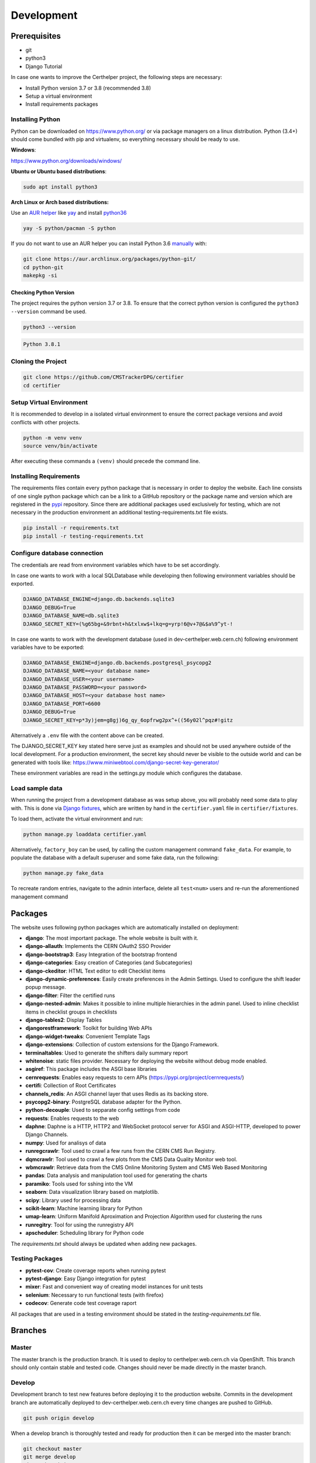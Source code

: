 Development
===========

Prerequisites
-------------

-  git
-  python3
-  Django Tutorial

In case one wants to improve the Certhelper project, the following
steps are necessary:

-  Install Python version 3.7 or 3.8 (recommended 3.8)
-  Setup a virtual environment
-  Install requirements packages

Installing Python
~~~~~~~~~~~~~~~~~

Python can be downloaded on https://www.python.org/ or via package
managers on a linux distribution. Python (3.4+) should come bundled with
pip and virtualenv, so everything necessary should be ready to use.

**Windows**:

https://www.python.org/downloads/windows/

**Ubuntu or Ubuntu based distributions**:

.. code:: bash

    sudo apt install python3

**Arch Linux or Arch based distributions:**

Use an `AUR helper`_ like `yay`_ and install `python36`_

.. code:: bash

   yay -S python/pacman -S python

If you do not want to use an AUR helper you can install Python 3.6
`manually`_ with:

.. code:: bash

   git clone https://aur.archlinux.org/packages/python-git/
   cd python-git
   makepkg -si

.. _AUR helper: https://wiki.archlinux.org/index.php/AUR_helpers
.. _yay: https://github.com/Jguer/yay
.. _python36: https://aur.archlinux.org/packages/python36/
.. _manually: https://wiki.archlinux.org/index.php/Arch_User_Repository#Installing_packages

Checking Python Version
^^^^^^^^^^^^^^^^^^^^^^^

The project requires the python version 3.7 or 3.8. To ensure that the
correct python version is configured the ``python3 --version`` command
be used.

.. code:: bash

    python3 --version

.. code:: bash

    Python 3.8.1

Cloning the Project
~~~~~~~~~~~~~~~~~~~

.. code:: bash

    git clone https://github.com/CMSTrackerDPG/certifier
    cd certifier

Setup Virtual Environment
~~~~~~~~~~~~~~~~~~~~~~~~~

It is recommended to develop in a isolated virtual environment to ensure
the correct package versions and avoid conflicts with other projects.

.. code:: bash

    python -m venv venv
    source venv/bin/activate

After executing these commands a ``(venv)`` should precede the command
line.

Installing Requirements
~~~~~~~~~~~~~~~~~~~~~~~

The requirements files contain every python package that is necessary in
order to deploy the website. Each line consists of one single python
package which can be a link to a GitHub repository or the package name
and version which are registered in the `pypi <https://pypi.org/>`__
repository. Since there are additional packages used exclusively for
testing, which are not necessary in the production environment an
additional testing-requirements.txt file exists.

.. code:: bash

    pip install -r requirements.txt
    pip install -r testing-requirements.txt

Configure database connection
~~~~~~~~~~~~~~~~~~~~~~~~~~~~~

The credentials are read from environment variables which have to be set
accordingly.

In case one wants to work with a local SQLDatabase while developing then
following environment variables should be exported.

.. code:: bash

    DJANGO_DATABASE_ENGINE=django.db.backends.sqlite3
    DJANGO_DEBUG=True
    DJANGO_DATABASE_NAME=db.sqlite3
    DJANGO_SECRET_KEY=(%g65bg+&9rbnt+h&txlxw$+lkq=g=yrp!6@v+7@&$a%9^yt-!

In case one wants to work with the development database (used in
dev-certhelper.web.cern.ch) following environment variables have to be
exported:

.. code:: bash

    DJANGO_DATABASE_ENGINE=django.db.backends.postgresql_psycopg2
    DJANGO_DATABASE_NAME=<your database name>
    DJANGO_DATABASE_USER=<your username>
    DJANGO_DATABASE_PASSWORD=<your password>
    DJANGO_DATABASE_HOST=<your database host name>
    DJANGO_DATABASE_PORT=6600
    DJANGO_DEBUG=True
    DJANGO_SECRET_KEY=p*3y)jem=g8gj)6g_qy_6opfrwg2px^+((56y02l^pqz#!gitz

Alternatively a ``.env`` file with the content above can be created.

The DJANGO\_SECRET\_KEY key stated here serve just as examples and
should not be used anywhere outside of the local development. For a
production environment, the secret key should never be visible to the
outside world and can be generated with tools like:
https://www.miniwebtool.com/django-secret-key-generator/

These environment variables are read in the settings.py module which
configures the database.

Load sample data
~~~~~~~~~~~~~~~~
When running the project from a development database as was setup above, you will probably
need some data to play with. This is done via `Django fixtures <https://docs.djangoproject.com/en/4.0/howto/initial-data/>`__,
which are written by hand in the ``certifier.yaml`` file in ``certifier/fixtures``. 

To load them, activate the virtual environment and run:

.. code:: bash
		  
   python manage.py loaddata certifier.yaml

Alternatively, ``factory_boy`` can be used, by calling the custom management command ``fake_data``.
For example, to populate the database with a default superuser and some
fake data, run the following:

.. code:: bash

		  python manage.py fake_data

To recreate random entries, navigate to the admin interface, delete all ``test<num>`` users and re-run
the aforementioned management command
		  
Packages
--------

The website uses following python packages which are automatically
installed on deployment:

-  **django**: The most important package. The whole website is built
   with it.
-  **django-allauth**: Implements the CERN OAuth2 SSO Provider
-  **django-bootstrap3**: Easy Integration of the bootstrap frontend
-  **django-categories**: Easy creation of Categories (and
   Subcategories)
-  **django-ckeditor**: HTML Text editor to edit Checklist items
-  **django-dynamic-preferences**: Easily create preferences in the
   Admin Settings. Used to configure the shift leader popup message.
-  **django-filter**: Filter the certified runs
-  **django-nested-admin**: Makes it possible to inline multiple
   hierarchies in the admin panel. Used to inline checklist items in
   checklist groups in checklists
-  **django-tables2**: Display Tables
-  **djangorestframework**: Toolkit for building Web APIs
-  **django-widget-tweaks**: Convenient Template Tags
-  **django-extensions**: Collection of custom extensions for the Django Framework.
-  **terminaltables**: Used to generate the shifters daily summary
   report
-  **whitenoise**: static files provider. Necessary for deploying the
   website without debug mode enabled.
-  **asgiref**: This package includes the ASGI base libraries
-  **cernrequests**: Enables easy requests to cern APIs (https://pypi.org/project/cernrequests/)
-  **certifi**: Collection of Root Certificates
-  **channels_redis**: An ASGI channel layer that uses Redis as its backing store.
-  **psycopg2-binary**: PostgreSQL database adapter for the Python.
-  **python-decouple**: Used to sepparate config settings from code
-  **requests**: Enables requests to the web
-  **daphne**: Daphne is a HTTP, HTTP2 and WebSocket protocol server for ASGI and ASGI-HTTP, developed to power Django Channels.
-  **numpy**: Used for analisys of data
-  **runregcrawlr**: Tool used to crawl a few runs from the CERN CMS Run Registry.
-  **dqmcrawlr**: Tool used to crawl a few plots from the CMS Data Quality Monitor web tool.
-  **wbmcrawlr**: Retrieve data from the CMS Online Monitoring System and CMS Web Based Monitoring
-  **pandas**: Data analysis and manipulation tool used for generating the charts
-  **paramiko**: Tools used for sshing into the VM
-  **seaborn**: Data visualization library based on matplotlib.
-  **scipy**: Library used for processing data
-  **scikit-learn**: Machine learning library for Python
-  **umap-learn**: Uniform Manifold Aproximation and Projection Algorithm used for clustering the runs
-  **runregitry**: Tool for using the runregistry API
-  **apscheduler**: Scheduling library for Python code


The *requirements.txt* should always be updated when adding new
packages.

Testing Packages
~~~~~~~~~~~~~~~~

-  **pytest-cov**: Create coverage reports when running pytest
-  **pytest-django**: Easy Django integration for pytest
-  **mixer**: Fast and convenient way of creating model instances for
   unit tests
-  **selenium**: Necessary to run functional tests (with firefox)
- **codecov**: Generate code test coverage raport

All packages that are used in a testing environment should be stated in
the *testing-requirements.txt* file.

Branches
--------

Master
~~~~~~

The master branch is the production branch. It is used to deploy to
certhelper.web.cern.ch via OpenShift. This branch should only contain
stable and tested code. Changes should never be made directly in the
master branch.

Develop
~~~~~~~

Development branch to test new features before deploying it to the
production website. Commits in the development branch are automatically
deployed to dev-certhelper.web.cern.ch every time changes are pushed to
GitHub.

.. code:: bash

    git push origin develop

When a develop branch is thoroughly tested and ready for production then
it can be merged into the master branch:

.. code:: bash

    git checkout master
    git merge develop
    git push origin master

Feature branches
~~~~~~~~~~~~~~~~

When developing new features, a new feature branch should be created.

.. code:: bash

    git checkout -b feature-mynewfeature develop

After the new changes have been committed, they can be merged back into
the develop branch.

.. code:: bash

    git checkout develop
    git merge my-new-feature
    git branch -d my-new-feature
    git push origin develop

The push to the development branch automatically triggers the unit tests
at Travis CI.

Django Tutorial
---------------

It is recommended to the finish the Django tutorial at
https://docs.djangoproject.com/en/1.11/intro/tutorial01/ before doing
any changes at the website. The tutorial is beneficial and gives a big
overview of how Django works.

Style Guide
-----------

To improve readability of the source code, a consistent style guide
should be used. The python files are all formatted with the Black Code
Formatter

The black code formatter can be installed on the local machine via

.. code:: bash

    pip install black

The project files can then be reformated with

.. code:: bash

    black [FILES...]


Run the website locally
-----------------------

.. code:: bash

    python manage.py migrate
    python manage.py collectstatic


.. code:: bash

    python manage.py runserver


Migrations
----------

Whenever you make changes to ``models.py`` you should run the ``makemigrations`` command.

.. code:: bash

    python manage.py makemigrations

The migrations can then be applied with:

.. code:: bash

    python manage.py migrate


Documentation
-------------

If you want to contribute to the documentation that is hosted at
`readthedocs`_ you should get familiar with Spinx and reStructedText

-  https://docs.readthedocs.io/en/latest/intro/getting-started-with-sphinx.html
-  http://www.sphinx-doc.org/en/master/usage/restructuredtext/basics.html

To generate a local documentation these commands have to be run:

.. code:: bash

   pip install sphinx
   cd docs
   make html

After that you can open the ``index.html`` file that is located at
``docs/_build/html``.

.. _readthedocs: https://tkdqmdoctor.readthedocs.io/en/latest/
